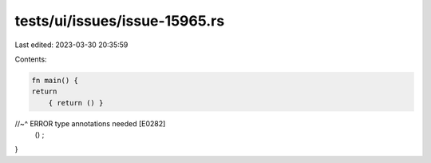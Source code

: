 tests/ui/issues/issue-15965.rs
==============================

Last edited: 2023-03-30 20:35:59

Contents:

.. code-block:: rs

    fn main() {
    return
        { return () }
//~^ ERROR type annotations needed [E0282]
    ()
    ;
}


